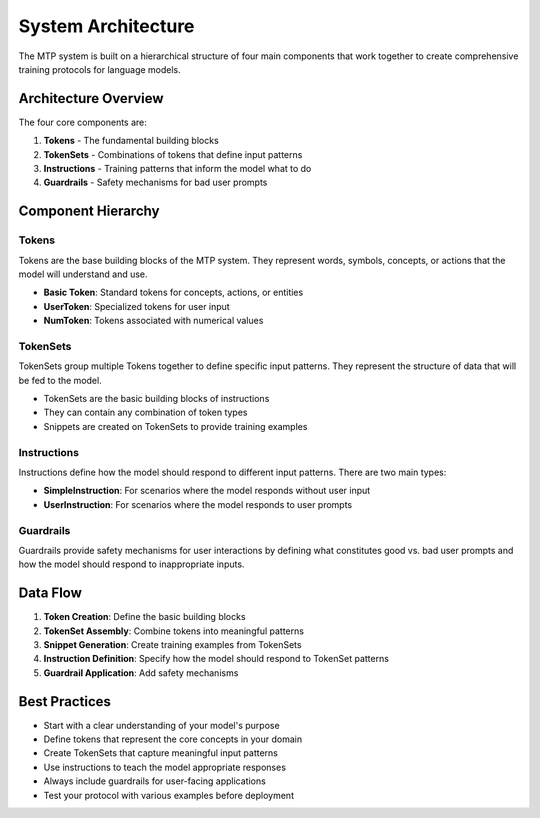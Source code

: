 System Architecture
====================

The MTP system is built on a hierarchical structure of four main components that work together to create comprehensive training protocols for language models.

Architecture Overview
---------------------

The four core components are:

1. **Tokens** - The fundamental building blocks
2. **TokenSets** - Combinations of tokens that define input patterns
3. **Instructions** - Training patterns that inform the model what to do
4. **Guardrails** - Safety mechanisms for bad user prompts

Component Hierarchy
-------------------

Tokens
~~~~~~

Tokens are the base building blocks of the MTP system. They represent words, symbols, concepts, or actions that the model will understand and use.

- **Basic Token**: Standard tokens for concepts, actions, or entities
- **UserToken**: Specialized tokens for user input
- **NumToken**: Tokens associated with numerical values

TokenSets
~~~~~~~~~

TokenSets group multiple Tokens together to define specific input patterns. They represent the structure of data that will be fed to the model.

- TokenSets are the basic building blocks of instructions
- They can contain any combination of token types
- Snippets are created on TokenSets to provide training examples

Instructions
~~~~~~~~~~~~

Instructions define how the model should respond to different input patterns. There are two main types:

- **SimpleInstruction**: For scenarios where the model responds without user input
- **UserInstruction**: For scenarios where the model responds to user prompts

Guardrails
~~~~~~~~~~

Guardrails provide safety mechanisms for user interactions by defining what constitutes good vs. bad user prompts and how the model should respond to inappropriate inputs.

Data Flow
---------

1. **Token Creation**: Define the basic building blocks
2. **TokenSet Assembly**: Combine tokens into meaningful patterns
3. **Snippet Generation**: Create training examples from TokenSets
4. **Instruction Definition**: Specify how the model should respond to TokenSet patterns
5. **Guardrail Application**: Add safety mechanisms

Best Practices
--------------

- Start with a clear understanding of your model's purpose
- Define tokens that represent the core concepts in your domain
- Create TokenSets that capture meaningful input patterns
- Use instructions to teach the model appropriate responses
- Always include guardrails for user-facing applications
- Test your protocol with various examples before deployment
